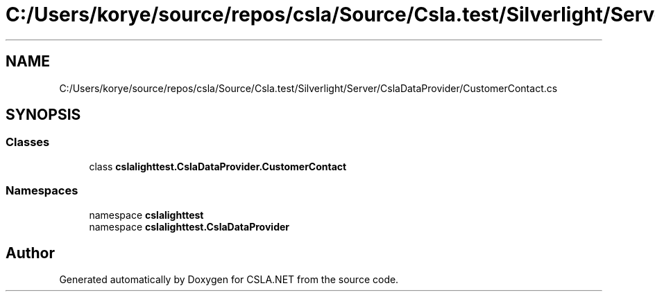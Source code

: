 .TH "C:/Users/korye/source/repos/csla/Source/Csla.test/Silverlight/Server/CslaDataProvider/CustomerContact.cs" 3 "Wed Jul 21 2021" "Version 5.4.2" "CSLA.NET" \" -*- nroff -*-
.ad l
.nh
.SH NAME
C:/Users/korye/source/repos/csla/Source/Csla.test/Silverlight/Server/CslaDataProvider/CustomerContact.cs
.SH SYNOPSIS
.br
.PP
.SS "Classes"

.in +1c
.ti -1c
.RI "class \fBcslalighttest\&.CslaDataProvider\&.CustomerContact\fP"
.br
.in -1c
.SS "Namespaces"

.in +1c
.ti -1c
.RI "namespace \fBcslalighttest\fP"
.br
.ti -1c
.RI "namespace \fBcslalighttest\&.CslaDataProvider\fP"
.br
.in -1c
.SH "Author"
.PP 
Generated automatically by Doxygen for CSLA\&.NET from the source code\&.
